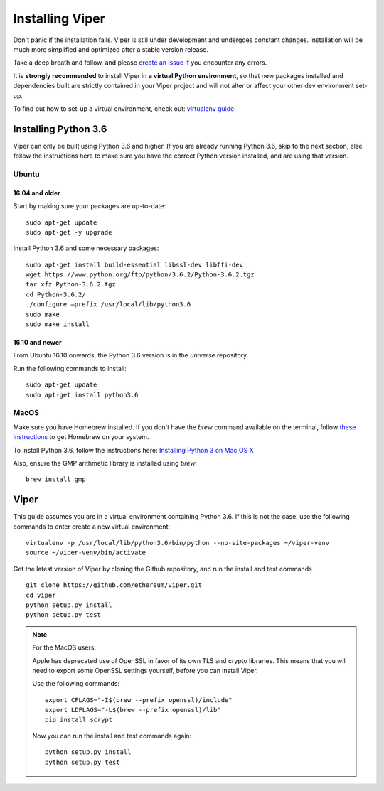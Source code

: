 ################
Installing Viper
################
Don't panic if the installation fails. Viper is still under development and
undergoes constant changes. Installation will be much more simplified and
optimized after a stable version release.

Take a deep breath and follow, and please
`create an issue <https://github.com/ethereum/viper/issues>`_ if you encounter
any errors.

It is **strongly recommended** to install Viper in **a virtual Python
environment**, so that new packages installed and dependencies built are
strictly contained in your Viper project and will not alter or affect your
other dev environment set-up.

To find out how to set-up a virtual environment, check out:
`virtualenv guide <https://virtualenv.pypa.io/en/stable/>`_.

*********************
Installing Python 3.6
*********************
Viper can only be built using Python 3.6 and higher. If you are already running
Python 3.6, skip to the next section, else follow the instructions here to make
sure you have the correct Python version installed, and are using that version.

Ubuntu
======

16.04 and older
---------------
Start by making sure your packages are up-to-date:
::
    sudo apt-get update
    sudo apt-get -y upgrade

Install Python 3.6 and some necessary packages:
::
    sudo apt-get install build-essential libssl-dev libffi-dev
    wget https://www.python.org/ftp/python/3.6.2/Python-3.6.2.tgz
    tar xfz Python-3.6.2.tgz
    cd Python-3.6.2/
    ./configure –prefix /usr/local/lib/python3.6
    sudo make
    sudo make install


16.10 and newer
---------------
From Ubuntu 16.10 onwards, the Python 3.6 version is in the `universe`
repository.

Run the following commands to install:
::
    sudo apt-get update
    sudo apt-get install python3.6

MacOS
=====
Make sure you have Homebrew installed. If you don't have the `brew` command
available on the terminal, follow `these instructions <https://docs.brew.sh/Installation.html>`_
to get Homebrew on your system.

To install Python 3.6, follow the instructions here:
`Installing Python 3 on Mac OS X <http://python-guide.readthedocs.io/en/latest/starting/install3/osx/>`_

Also, ensure the GMP arithmetic library is installed using `brew`:
::
    brew install gmp

*****
Viper
*****
This guide assumes you are in a virtual environment containing Python 3.6. If
this is not the case, use the following commands to enter create a new virtual
environment:
::
    virtualenv -p /usr/local/lib/python3.6/bin/python --no-site-packages ~/viper-venv
    source ~/viper-venv/bin/activate

Get the latest version of Viper by cloning the Github repository, and run the
install and test commands
::
    git clone https://github.com/ethereum/viper.git
    cd viper
    python setup.py install
    python setup.py test

.. note::
    For the MacOS users:

    Apple has deprecated use of OpenSSL in favor of its own TLS and crypto
    libraries. This means that you will need to export some OpenSSL settings
    yourself, before you can install Viper.

    Use the following commands:
    ::
        export CFLAGS="-I$(brew --prefix openssl)/include"
        export LDFLAGS="-L$(brew --prefix openssl)/lib"
        pip install scrypt

    Now you can run the install and test commands again:
    ::
        python setup.py install
        python setup.py test

